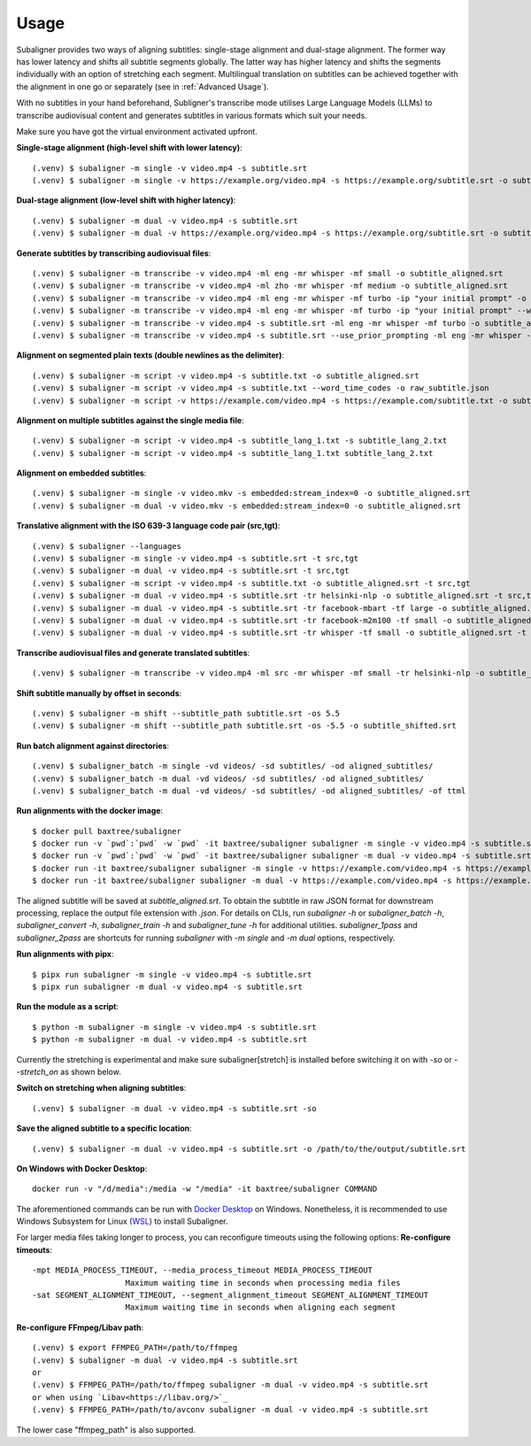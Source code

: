 ########################
Usage
########################

Subaligner provides two ways of aligning subtitles: single-stage alignment and dual-stage alignment. The former way has
lower latency and shifts all subtitle segments globally. The latter way has higher latency and shifts the
segments individually with an option of stretching each segment. Multilingual translation on subtitles can be achieved
together with the alignment in one go or separately (see in :ref:`Advanced Usage`).

With no subtitles in your hand beforehand, Subligner's transcribe mode utilises Large Language Models (LLMs) to transcribe
audiovisual content and generates subtitles in various formats which suit your needs.

Make sure you have got the virtual environment activated upfront.

**Single-stage alignment (high-level shift with lower latency)**::

    (.venv) $ subaligner -m single -v video.mp4 -s subtitle.srt
    (.venv) $ subaligner -m single -v https://example.org/video.mp4 -s https://example.org/subtitle.srt -o subtitle_aligned.srt

**Dual-stage alignment (low-level shift with higher latency)**::

    (.venv) $ subaligner -m dual -v video.mp4 -s subtitle.srt
    (.venv) $ subaligner -m dual -v https://example.org/video.mp4 -s https://example.org/subtitle.srt -o subtitle_aligned.srt

**Generate subtitles by transcribing audiovisual files**::

    (.venv) $ subaligner -m transcribe -v video.mp4 -ml eng -mr whisper -mf small -o subtitle_aligned.srt
    (.venv) $ subaligner -m transcribe -v video.mp4 -ml zho -mr whisper -mf medium -o subtitle_aligned.srt
    (.venv) $ subaligner -m transcribe -v video.mp4 -ml eng -mr whisper -mf turbo -ip "your initial prompt" -o subtitle_aligned.srt
    (.venv) $ subaligner -m transcribe -v video.mp4 -ml eng -mr whisper -mf turbo -ip "your initial prompt" --word_time_codes -o raw_subtitle.json
    (.venv) $ subaligner -m transcribe -v video.mp4 -s subtitle.srt -ml eng -mr whisper -mf turbo -o subtitle_aligned.srt
    (.venv) $ subaligner -m transcribe -v video.mp4 -s subtitle.srt --use_prior_prompting -ml eng -mr whisper -mf turbo -o subtitle_aligned.srt

**Alignment on segmented plain texts (double newlines as the delimiter)**::

    (.venv) $ subaligner -m script -v video.mp4 -s subtitle.txt -o subtitle_aligned.srt
    (.venv) $ subaligner -m script -v video.mp4 -s subtitle.txt --word_time_codes -o raw_subtitle.json
    (.venv) $ subaligner -m script -v https://example.com/video.mp4 -s https://example.com/subtitle.txt -o subtitle_aligned.srt

**Alignment on multiple subtitles against the single media file**::

    (.venv) $ subaligner -m script -v video.mp4 -s subtitle_lang_1.txt -s subtitle_lang_2.txt
    (.venv) $ subaligner -m script -v video.mp4 -s subtitle_lang_1.txt subtitle_lang_2.txt


**Alignment on embedded subtitles**::

    (.venv) $ subaligner -m single -v video.mkv -s embedded:stream_index=0 -o subtitle_aligned.srt
    (.venv) $ subaligner -m dual -v video.mkv -s embedded:stream_index=0 -o subtitle_aligned.srt

**Translative alignment with the ISO 639-3 language code pair (src,tgt)**::

    (.venv) $ subaligner --languages
    (.venv) $ subaligner -m single -v video.mp4 -s subtitle.srt -t src,tgt
    (.venv) $ subaligner -m dual -v video.mp4 -s subtitle.srt -t src,tgt
    (.venv) $ subaligner -m script -v video.mp4 -s subtitle.txt -o subtitle_aligned.srt -t src,tgt
    (.venv) $ subaligner -m dual -v video.mp4 -s subtitle.srt -tr helsinki-nlp -o subtitle_aligned.srt -t src,tgt
    (.venv) $ subaligner -m dual -v video.mp4 -s subtitle.srt -tr facebook-mbart -tf large -o subtitle_aligned.srt -t src,tgt
    (.venv) $ subaligner -m dual -v video.mp4 -s subtitle.srt -tr facebook-m2m100 -tf small -o subtitle_aligned.srt -t src,tgt
    (.venv) $ subaligner -m dual -v video.mp4 -s subtitle.srt -tr whisper -tf small -o subtitle_aligned.srt -t src,eng

**Transcribe audiovisual files and generate translated subtitles**::

    (.venv) $ subaligner -m transcribe -v video.mp4 -ml src -mr whisper -mf small -tr helsinki-nlp -o subtitle_aligned.srt -t src,tgt

**Shift subtitle manually by offset in seconds**::

    (.venv) $ subaligner -m shift --subtitle_path subtitle.srt -os 5.5
    (.venv) $ subaligner -m shift --subtitle_path subtitle.srt -os -5.5 -o subtitle_shifted.srt

**Run batch alignment against directories**::

    (.venv) $ subaligner_batch -m single -vd videos/ -sd subtitles/ -od aligned_subtitles/
    (.venv) $ subaligner_batch -m dual -vd videos/ -sd subtitles/ -od aligned_subtitles/
    (.venv) $ subaligner_batch -m dual -vd videos/ -sd subtitles/ -od aligned_subtitles/ -of ttml

**Run alignments with the docker image**::

    $ docker pull baxtree/subaligner
    $ docker run -v `pwd`:`pwd` -w `pwd` -it baxtree/subaligner subaligner -m single -v video.mp4 -s subtitle.srt
    $ docker run -v `pwd`:`pwd` -w `pwd` -it baxtree/subaligner subaligner -m dual -v video.mp4 -s subtitle.srt
    $ docker run -it baxtree/subaligner subaligner -m single -v https://example.com/video.mp4 -s https://example.com/subtitle.srt -o subtitle_aligned.srt
    $ docker run -it baxtree/subaligner subaligner -m dual -v https://example.com/video.mp4 -s https://example.com/subtitle.srt -o subtitle_aligned.srt

The aligned subtitle will be saved at `subtitle_aligned.srt`. To obtain the subtitle in raw JSON format for downstream
processing, replace the output file extension with `.json`. For details on CLIs, run `subaligner -h` or `subaligner_batch -h`,
`subaligner_convert -h`, `subaligner_train -h` and `subaligner_tune -h` for additional utilities. `subaligner_1pass` and
`subaligner_2pass` are shortcuts for running `subaligner` with `-m single` and `-m dual` options, respectively.

**Run alignments with pipx**::

    $ pipx run subaligner -m single -v video.mp4 -s subtitle.srt
    $ pipx run subaligner -m dual -v video.mp4 -s subtitle.srt

**Run the module as a script**::

    $ python -m subaligner -m single -v video.mp4 -s subtitle.srt
    $ python -m subaligner -m dual -v video.mp4 -s subtitle.srt

Currently the stretching is experimental and make sure subaligner[stretch] is installed before switching it on with `-so`
or `--stretch_on` as shown below.

**Switch on stretching when aligning subtitles**::

    (.venv) $ subaligner -m dual -v video.mp4 -s subtitle.srt -so

**Save the aligned subtitle to a specific location**::

    (.venv) $ subaligner -m dual -v video.mp4 -s subtitle.srt -o /path/to/the/output/subtitle.srt

**On Windows with Docker Desktop**::

    docker run -v "/d/media":/media -w "/media" -it baxtree/subaligner COMMAND

The aforementioned commands can be run with `Docker Desktop <https://docs.docker.com/docker-for-windows/install/>`_ on Windows. Nonetheless, it is recommended to use Windows Subsystem for Linux (`WSL <https://learn.microsoft.com/en-us/windows/wsl/install>`_) to install Subaligner.

For larger media files taking longer to process, you can reconfigure timeouts using the following options:
**Re-configure timeouts**::

    -mpt MEDIA_PROCESS_TIMEOUT, --media_process_timeout MEDIA_PROCESS_TIMEOUT
                        Maximum waiting time in seconds when processing media files
    -sat SEGMENT_ALIGNMENT_TIMEOUT, --segment_alignment_timeout SEGMENT_ALIGNMENT_TIMEOUT
                        Maximum waiting time in seconds when aligning each segment

**Re-configure FFmpeg/Libav path**::

    (.venv) $ export FFMPEG_PATH=/path/to/ffmpeg
    (.venv) $ subaligner -m dual -v video.mp4 -s subtitle.srt
    or
    (.venv) $ FFMPEG_PATH=/path/to/ffmpeg subaligner -m dual -v video.mp4 -s subtitle.srt
    or when using `Libav<https://libav.org/>`_
    (.venv) $ FFMPEG_PATH=/path/to/avconv subaligner -m dual -v video.mp4 -s subtitle.srt

The lower case "ffmpeg_path" is also supported.